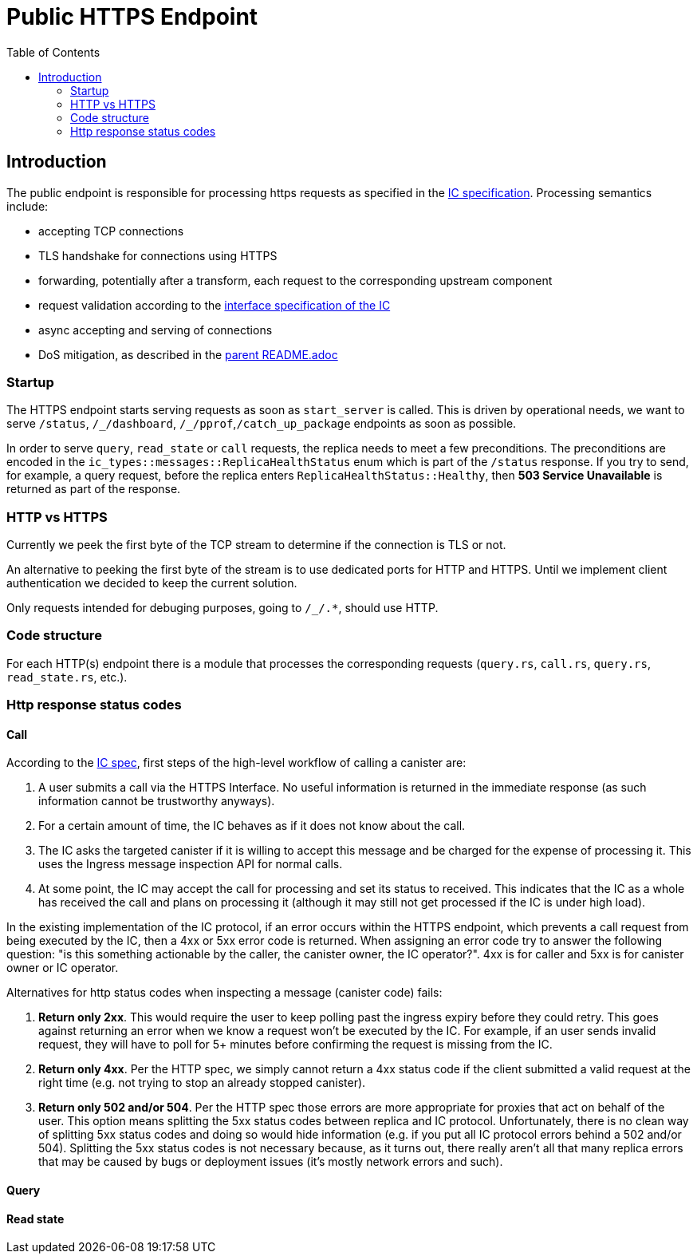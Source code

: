 = Public HTTPS Endpoint
:toc:

== Introduction

The public endpoint is responsible for processing https requests as specified in the
https://sdk.dfinity.org/docs/interface-spec/index.html#http-interface[IC specification]. Processing semantics include:

* accepting TCP connections
* TLS handshake for connections using HTTPS
* forwarding, potentially after a transform, each request to the corresponding upstream component
* request validation according to the https://sdk.dfinity.org/docs/interface-spec/index.html[interface specification of the IC]
* async accepting and serving of connections 
* DoS mitigation, as described in the link:rs/http_endpoints/README.adoc[parent README.adoc]

=== Startup

The HTTPS endpoint starts serving requests as soon as `+start_server+` is called. This is driven by operational needs,
we want to serve `+/status+`, `+/_/dashboard+`, `+/_/pprof+`,`+/catch_up_package+` endpoints as soon as possible.

In order to serve `+query+`, `+read_state+` or `+call+` requests, the replica needs to meet a few preconditions. The preconditions are
encoded in the `+ic_types::messages::ReplicaHealthStatus+` enum which is part of the `+/status+` response. 
If you try to send, for example, a query request, before the replica enters `+ReplicaHealthStatus::Healthy+`, then *503 Service Unavailable*
is returned as part of the response.

=== HTTP vs HTTPS

Currently we peek the first byte of the TCP stream to determine if the connection is TLS or not.

An alternative to peeking the first byte of the stream is to use dedicated ports for HTTP and HTTPS. Until we
implement client authentication we decided to keep the current solution.

Only requests intended for debuging purposes, going to `+/_/.*+`, should use HTTP.

=== Code structure

For each HTTP(s) endpoint there is a module that processes the corresponding requests (`+query.rs+`,
`+call.rs+`, `+query.rs+`, `+read_state.rs+`, etc.). 

=== Http response status codes

==== Call

According to the https://smartcontracts.org/docs/interface-spec/index.html[IC spec], first steps of the high-level workflow of calling a canister are:

. A user submits a call via the HTTPS Interface. No useful information is returned in the immediate response (as such information cannot be trustworthy anyways).
. For a certain amount of time, the IC behaves as if it does not know about the call.
. The IC asks the targeted canister if it is willing to accept this message and be charged for the expense of processing it. This uses the Ingress message inspection API for normal calls. 
. At some point, the IC may accept the call for processing and set its status to received. This indicates that the IC as a whole has received the call and plans on processing it (although it may still not get processed if the IC is under high load).

In the existing implementation of the IC protocol, if an error occurs within the HTTPS endpoint, which prevents a call request from being executed by the IC, then a 4xx or 5xx error code is returned.
When assigning an error code try to answer the following question: "is this something actionable by the caller, the canister owner, the IC operator?". 4xx is for caller and 5xx is for canister owner or IC operator.

Alternatives for http status codes when inspecting a message (canister code) fails:

. *Return only 2xx*. This would require the user to keep polling past the ingress expiry before they could retry. This goes against returning an error when we know a request won't be executed by the IC. For example, if an user sends invalid request, they will have to poll for 5+ minutes before confirming the request is missing from the IC. 
. *Return only 4xx*. Per the HTTP spec, we simply cannot return a 4xx status code if the client submitted a valid request at the right time (e.g. not trying to stop an already stopped canister).
. *Return only 502 and/or 504*. Per the HTTP spec those errors are more appropriate for proxies that act on behalf of the user. This option means splitting the 5xx status codes between replica and IC protocol. Unfortunately,
there is no clean way of splitting 5xx status codes and doing so would hide information (e.g. if you put all IC protocol errors behind a 502 and/or 504). Splitting the 5xx status codes is not necessary because, as it turns out, there really aren't all that many replica errors that may be caused by bugs or deployment issues (it's mostly network errors and such).

==== Query

==== Read state
